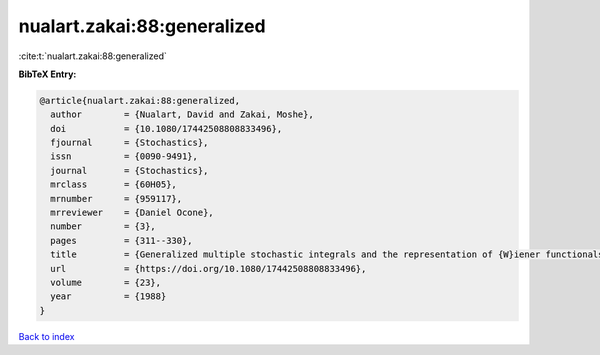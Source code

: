 nualart.zakai:88:generalized
============================

:cite:t:`nualart.zakai:88:generalized`

**BibTeX Entry:**

.. code-block:: bibtex

   @article{nualart.zakai:88:generalized,
     author        = {Nualart, David and Zakai, Moshe},
     doi           = {10.1080/17442508808833496},
     fjournal      = {Stochastics},
     issn          = {0090-9491},
     journal       = {Stochastics},
     mrclass       = {60H05},
     mrnumber      = {959117},
     mrreviewer    = {Daniel Ocone},
     number        = {3},
     pages         = {311--330},
     title         = {Generalized multiple stochastic integrals and the representation of {W}iener functionals},
     url           = {https://doi.org/10.1080/17442508808833496},
     volume        = {23},
     year          = {1988}
   }

`Back to index <../By-Cite-Keys.html>`_
